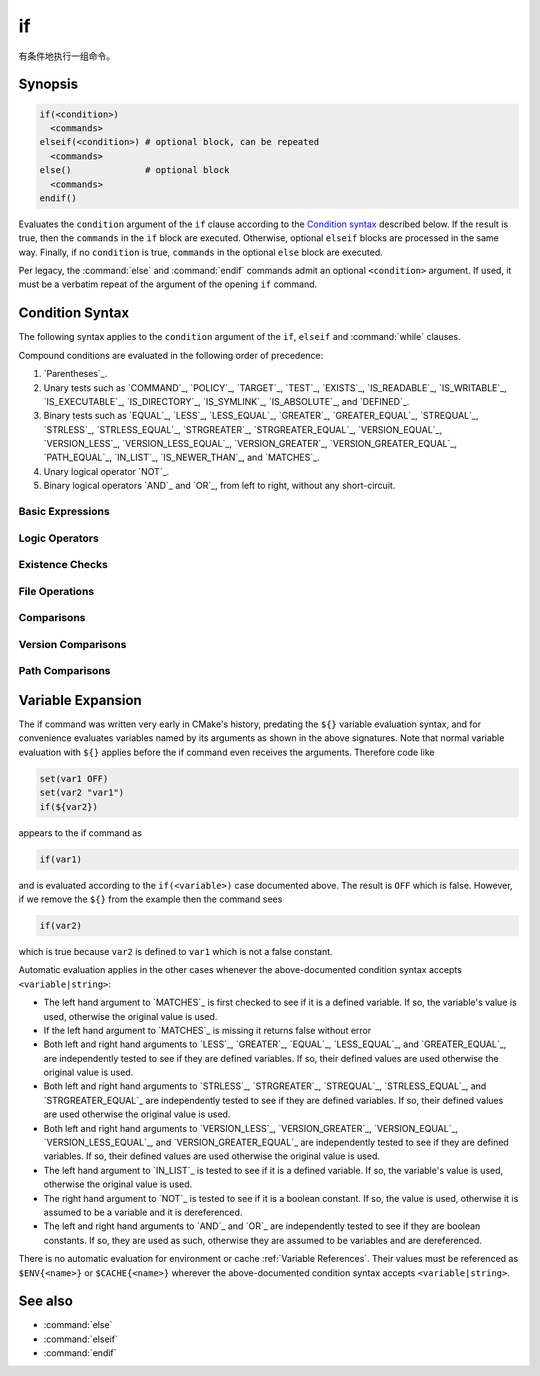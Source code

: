 if
--

有条件地执行一组命令。

Synopsis
^^^^^^^^

.. code-block:: cmake

  if(<condition>)
    <commands>
  elseif(<condition>) # optional block, can be repeated
    <commands>
  else()              # optional block
    <commands>
  endif()

Evaluates the ``condition`` argument of the ``if`` clause according to the
`Condition syntax`_ described below. If the result is true, then the
``commands`` in the ``if`` block are executed.
Otherwise, optional ``elseif`` blocks are processed in the same way.
Finally, if no ``condition`` is true, ``commands`` in the optional ``else``
block are executed.

Per legacy, the :command:`else` and :command:`endif` commands admit
an optional ``<condition>`` argument.
If used, it must be a verbatim
repeat of the argument of the opening
``if`` command.

.. _`Condition Syntax`:

Condition Syntax
^^^^^^^^^^^^^^^^

The following syntax applies to the ``condition`` argument of
the ``if``, ``elseif`` and :command:`while` clauses.

Compound conditions are evaluated in the following order of precedence:

1. `Parentheses`_.

2. Unary tests such as `COMMAND`_, `POLICY`_, `TARGET`_, `TEST`_,
   `EXISTS`_, `IS_READABLE`_, `IS_WRITABLE`_, `IS_EXECUTABLE`_,
   `IS_DIRECTORY`_, `IS_SYMLINK`_, `IS_ABSOLUTE`_, and `DEFINED`_.

3. Binary tests such as `EQUAL`_, `LESS`_, `LESS_EQUAL`_, `GREATER`_,
   `GREATER_EQUAL`_, `STREQUAL`_, `STRLESS`_, `STRLESS_EQUAL`_,
   `STRGREATER`_, `STRGREATER_EQUAL`_, `VERSION_EQUAL`_, `VERSION_LESS`_,
   `VERSION_LESS_EQUAL`_, `VERSION_GREATER`_, `VERSION_GREATER_EQUAL`_,
   `PATH_EQUAL`_, `IN_LIST`_, `IS_NEWER_THAN`_, and `MATCHES`_.

4. Unary logical operator `NOT`_.

5. Binary logical operators `AND`_ and `OR`_, from left to right,
   without any short-circuit.

Basic Expressions
"""""""""""""""""

.. signature:: if(<constant>)
  :target: constant

  True if the constant is ``1``, ``ON``, ``YES``, ``TRUE``, ``Y``,
  or a non-zero number (including floating point numbers).
  False if the constant is ``0``, ``OFF``,
  ``NO``, ``FALSE``, ``N``, ``IGNORE``, ``NOTFOUND``, the empty string,
  or ends in the suffix ``-NOTFOUND``.  Named boolean constants are
  case-insensitive.  If the argument is not one of these specific
  constants, it is treated as a variable or string (see `Variable Expansion`_
  further below) and one of the following two forms applies.

.. signature:: if(<variable>)
  :target: variable

  True if given a variable that is defined to a value that is not a false
  constant.  False otherwise, including if the variable is undefined.
  Note that macro arguments are not variables.
  :ref:`Environment Variables <CMake Language Environment Variables>` also
  cannot be tested this way, e.g. ``if(ENV{some_var})`` will always evaluate
  to false.

.. signature:: if(<string>)
  :target: string

  A quoted string always evaluates to false unless:

  * The string's value is one of the true constants, or
  * Policy :policy:`CMP0054` is not set to ``NEW`` and the string's value
    happens to be a variable name that is affected by :policy:`CMP0054`'s
    behavior.

Logic Operators
"""""""""""""""

.. signature:: if(NOT <condition>)

  True if the condition is not true.

.. signature:: if(<cond1> AND <cond2>)
  :target: AND

  True if both conditions would be considered true individually.

.. signature:: if(<cond1> OR <cond2>)
  :target: OR

  True if either condition would be considered true individually.

.. signature:: if((condition) AND (condition OR (condition)))
  :target: parentheses

  The conditions inside the parenthesis are evaluated first and then
  the remaining condition is evaluated as in the other examples.
  Where there are nested parenthesis the innermost are evaluated as part
  of evaluating the condition that contains them.

Existence Checks
""""""""""""""""

.. signature:: if(COMMAND <command-name>)

  True if the given name is a command, macro or function that can be
  invoked.

.. signature:: if(POLICY <policy-id>)

  True if the given name is an existing policy (of the form ``CMP<NNNN>``).

.. signature:: if(TARGET <target-name>)

  True if the given name is an existing logical target name created
  by a call to the :command:`add_executable`, :command:`add_library`,
  or :command:`add_custom_target` command that has already been invoked
  (in any directory).

.. signature:: if(TEST <test-name>)

  .. versionadded:: 3.3

  True if the given name is an existing test name created by the
  :command:`add_test` command.

.. signature:: if(DEFINED <name>|CACHE{<name>}|ENV{<name>})

  True if a variable, cache variable or environment variable
  with given ``<name>`` is defined. The value of the variable
  does not matter. Note the following caveats:

  * Macro arguments are not variables.
  * It is not possible to test directly whether a `<name>` is a non-cache
    variable.  The expression ``if(DEFINED someName)`` will evaluate to true
    if either a cache or non-cache variable ``someName`` exists.  In
    comparison, the expression ``if(DEFINED CACHE{someName})`` will only
    evaluate to true if a cache variable ``someName`` exists.  Both expressions
    need to be tested if you need to know whether a non-cache variable exists:
    ``if(DEFINED someName AND NOT DEFINED CACHE{someName})``.

 .. versionadded:: 3.14
  Added support for ``CACHE{<name>}`` variables.

.. signature:: if(<variable|string> IN_LIST <variable>)
  :target: IN_LIST

  .. versionadded:: 3.3

  True if the given element is contained in the named list variable.

File Operations
"""""""""""""""

.. signature:: if(EXISTS <path-to-file-or-directory>)

  True if the named file or directory exists and is readable.  Behavior
  is well-defined only for explicit full paths (a leading ``~/`` is not
  expanded as a home directory and is considered a relative path).
  Resolves symbolic links, i.e. if the named file or directory is a
  symbolic link, returns true if the target of the symbolic link exists.

  False if the given path is an empty string.

  .. note::
    Prefer ``if(IS_READABLE)`` to check file readability.  ``if(EXISTS)``
    may be changed in the future to only check file existence.

.. signature:: if(IS_READABLE <path-to-file-or-directory>)

  .. versionadded:: 3.29

  True if the named file or directory is readable.  Behavior
  is well-defined only for explicit full paths (a leading ``~/`` is not
  expanded as a home directory and is considered a relative path).
  Resolves symbolic links, i.e. if the named file or directory is a
  symbolic link, returns true if the target of the symbolic link is readable.

  False if the given path is an empty string.

.. signature:: if(IS_WRITABLE <path-to-file-or-directory>)

  .. versionadded:: 3.29

  True if the named file or directory is writable.  Behavior
  is well-defined only for explicit full paths (a leading ``~/`` is not
  expanded as a home directory and is considered a relative path).
  Resolves symbolic links, i.e. if the named file or directory is a
  symbolic link, returns true if the target of the symbolic link is writable.

  False if the given path is an empty string.

.. signature:: if(IS_EXECUTABLE <path-to-file-or-directory>)

  .. versionadded:: 3.29

  True if the named file or directory is executable.  Behavior
  is well-defined only for explicit full paths (a leading ``~/`` is not
  expanded as a home directory and is considered a relative path).
  Resolves symbolic links, i.e. if the named file or directory is a
  symbolic link, returns true if the target of the symbolic link is executable.

  False if the given path is an empty string.

.. signature:: if(<file1> IS_NEWER_THAN <file2>)
  :target: IS_NEWER_THAN

  True if ``file1`` is newer than ``file2`` or if one of the two files doesn't
  exist.  Behavior is well-defined only for full paths.  If the file
  time stamps are exactly the same, an ``IS_NEWER_THAN`` comparison returns
  true, so that any dependent build operations will occur in the event
  of a tie.  This includes the case of passing the same file name for
  both file1 and file2.

.. signature:: if(IS_DIRECTORY <path>)

  True if ``path`` is a directory.  Behavior is well-defined only
  for full paths.

  False if the given path is an empty string.

.. signature:: if(IS_SYMLINK <path>)

  True if the given path is a symbolic link.  Behavior is well-defined
  only for full paths.

.. signature:: if(IS_ABSOLUTE <path>)

  True if the given path is an absolute path.  Note the following special
  cases:

  * An empty ``path`` evaluates to false.
  * On Windows hosts, any ``path`` that begins with a drive letter and colon
    (e.g. ``C:``), a forward slash or a backslash will evaluate to true.
    This means a path like ``C:no\base\dir`` will evaluate to true, even
    though the non-drive part of the path is relative.
  * On non-Windows hosts, any ``path`` that begins with a tilde (``~``)
    evaluates to true.

Comparisons
"""""""""""

.. signature:: if(<variable|string> MATCHES <regex>)
  :target: MATCHES

  True if the given string or variable's value matches the given regular
  expression.  See :ref:`Regex Specification` for regex format.

  .. versionadded:: 3.9
   ``()`` groups are captured in :variable:`CMAKE_MATCH_<n>` variables.

.. signature:: if(<variable|string> LESS <variable|string>)
  :target: LESS

  True if the given string or variable's value parses as a real number
  (like a C ``double``) and less than that on the right.

.. signature:: if(<variable|string> GREATER <variable|string>)
  :target: GREATER

  True if the given string or variable's value parses as a real number
  (like a C ``double``) and greater than that on the right.

.. signature:: if(<variable|string> EQUAL <variable|string>)
  :target: EQUAL

  True if the given string or variable's value parses as a real number
  (like a C ``double``) and equal to that on the right.

.. signature:: if(<variable|string> LESS_EQUAL <variable|string>)
  :target: LESS_EQUAL

  .. versionadded:: 3.7

  True if the given string or variable's value parses as a real number
  (like a C ``double``) and less than or equal to that on the right.

.. signature:: if(<variable|string> GREATER_EQUAL <variable|string>)
  :target: GREATER_EQUAL

  .. versionadded:: 3.7

  True if the given string or variable's value parses as a real number
  (like a C ``double``) and greater than or equal to that on the right.

.. signature:: if(<variable|string> STRLESS <variable|string>)
  :target: STRLESS

  True if the given string or variable's value is lexicographically less
  than the string or variable on the right.

.. signature:: if(<variable|string> STRGREATER <variable|string>)
  :target: STRGREATER

  True if the given string or variable's value is lexicographically greater
  than the string or variable on the right.

.. signature:: if(<variable|string> STREQUAL <variable|string>)
  :target: STREQUAL

  True if the given string or variable's value is lexicographically equal
  to the string or variable on the right.

.. signature:: if(<variable|string> STRLESS_EQUAL <variable|string>)
  :target: STRLESS_EQUAL

  .. versionadded:: 3.7

  True if the given string or variable's value is lexicographically less
  than or equal to the string or variable on the right.

.. signature:: if(<variable|string> STRGREATER_EQUAL <variable|string>)
  :target: STRGREATER_EQUAL

  .. versionadded:: 3.7

  True if the given string or variable's value is lexicographically greater
  than or equal to the string or variable on the right.

Version Comparisons
"""""""""""""""""""

.. signature:: if(<variable|string> VERSION_LESS <variable|string>)
  :target: VERSION_LESS

  Component-wise integer version number comparison (version format is
  ``major[.minor[.patch[.tweak]]]``, omitted components are treated as zero).
  Any non-integer version component or non-integer trailing part of a version
  component effectively truncates the string at that point.

.. signature:: if(<variable|string> VERSION_GREATER <variable|string>)
  :target: VERSION_GREATER

  Component-wise integer version number comparison (version format is
  ``major[.minor[.patch[.tweak]]]``, omitted components are treated as zero).
  Any non-integer version component or non-integer trailing part of a version
  component effectively truncates the string at that point.

.. signature:: if(<variable|string> VERSION_EQUAL <variable|string>)
  :target: VERSION_EQUAL

  Component-wise integer version number comparison (version format is
  ``major[.minor[.patch[.tweak]]]``, omitted components are treated as zero).
  Any non-integer version component or non-integer trailing part of a version
  component effectively truncates the string at that point.

.. signature:: if(<variable|string> VERSION_LESS_EQUAL <variable|string>)
  :target: VERSION_LESS_EQUAL

  .. versionadded:: 3.7

  Component-wise integer version number comparison (version format is
  ``major[.minor[.patch[.tweak]]]``, omitted components are treated as zero).
  Any non-integer version component or non-integer trailing part of a version
  component effectively truncates the string at that point.

.. signature:: if(<variable|string> VERSION_GREATER_EQUAL <variable|string>)
  :target: VERSION_GREATER_EQUAL

  .. versionadded:: 3.7

  Component-wise integer version number comparison (version format is
  ``major[.minor[.patch[.tweak]]]``, omitted components are treated as zero).
  Any non-integer version component or non-integer trailing part of a version
  component effectively truncates the string at that point.

Path Comparisons
""""""""""""""""

.. signature:: if(<variable|string> PATH_EQUAL <variable|string>)
  :target: PATH_EQUAL

  .. versionadded:: 3.24

  Compares the two paths component-by-component.  Only if every component of
  both paths match will the two paths compare equal.  Multiple path separators
  are effectively collapsed into a single separator, but note that backslashes
  are not converted to forward slashes.  No other
  :ref:`path normalization <Normalization>` is performed.

  Component-wise comparison is superior to string-based comparison due to the
  handling of multiple path separators.  In the following example, the
  expression evaluates to true using ``PATH_EQUAL``, but false with
  ``STREQUAL``:

  .. code-block:: cmake

    # comparison is TRUE
    if ("/a//b/c" PATH_EQUAL "/a/b/c")
       ...
    endif()

    # comparison is FALSE
    if ("/a//b/c" STREQUAL "/a/b/c")
       ...
    endif()

  See :ref:`cmake_path(COMPARE) <Path COMPARE>` for more details.

Variable Expansion
^^^^^^^^^^^^^^^^^^

The if command was written very early in CMake's history, predating
the ``${}`` variable evaluation syntax, and for convenience evaluates
variables named by its arguments as shown in the above signatures.
Note that normal variable evaluation with ``${}`` applies before the if
command even receives the arguments.  Therefore code like

.. code-block:: cmake

 set(var1 OFF)
 set(var2 "var1")
 if(${var2})

appears to the if command as

.. code-block:: cmake

  if(var1)

and is evaluated according to the ``if(<variable>)`` case documented
above.  The result is ``OFF`` which is false.  However, if we remove the
``${}`` from the example then the command sees

.. code-block:: cmake

  if(var2)

which is true because ``var2`` is defined to ``var1`` which is not a false
constant.

Automatic evaluation applies in the other cases whenever the
above-documented condition syntax accepts ``<variable|string>``:

* The left hand argument to `MATCHES`_ is first checked to see if it is
  a defined variable.  If so, the variable's value is used, otherwise the
  original value is used.

* If the left hand argument to `MATCHES`_ is missing it returns false
  without error

* Both left and right hand arguments to `LESS`_, `GREATER`_, `EQUAL`_,
  `LESS_EQUAL`_, and `GREATER_EQUAL`_, are independently tested to see if
  they are defined variables.  If so, their defined values are used otherwise
  the original value is used.

* Both left and right hand arguments to `STRLESS`_, `STRGREATER`_,
  `STREQUAL`_, `STRLESS_EQUAL`_, and `STRGREATER_EQUAL`_ are independently
  tested to see if they are defined variables.  If so, their defined values are
  used otherwise the original value is used.

* Both left and right hand arguments to `VERSION_LESS`_,
  `VERSION_GREATER`_, `VERSION_EQUAL`_, `VERSION_LESS_EQUAL`_, and
  `VERSION_GREATER_EQUAL`_ are independently tested to see if they are defined
  variables.  If so, their defined values are used otherwise the original value
  is used.

* The left hand argument to `IN_LIST`_ is tested to see if it is a defined
  variable.  If so, the variable's value is used, otherwise the original
  value is used.

* The right hand argument to `NOT`_ is tested to see if it is a boolean
  constant.  If so, the value is used, otherwise it is assumed to be a
  variable and it is dereferenced.

* The left and right hand arguments to `AND`_ and `OR`_ are independently
  tested to see if they are boolean constants.  If so, they are used as
  such, otherwise they are assumed to be variables and are dereferenced.

.. versionchanged:: 3.1
  To prevent ambiguity, potential variable or keyword names can be
  specified in a :ref:`Quoted Argument` or a :ref:`Bracket Argument`.
  A quoted or bracketed variable or keyword will be interpreted as a
  string and not dereferenced or interpreted.
  See policy :policy:`CMP0054`.

There is no automatic evaluation for environment or cache
:ref:`Variable References`.  Their values must be referenced as
``$ENV{<name>}`` or ``$CACHE{<name>}`` wherever the above-documented
condition syntax accepts ``<variable|string>``.

See also
^^^^^^^^

* :command:`else`
* :command:`elseif`
* :command:`endif`
